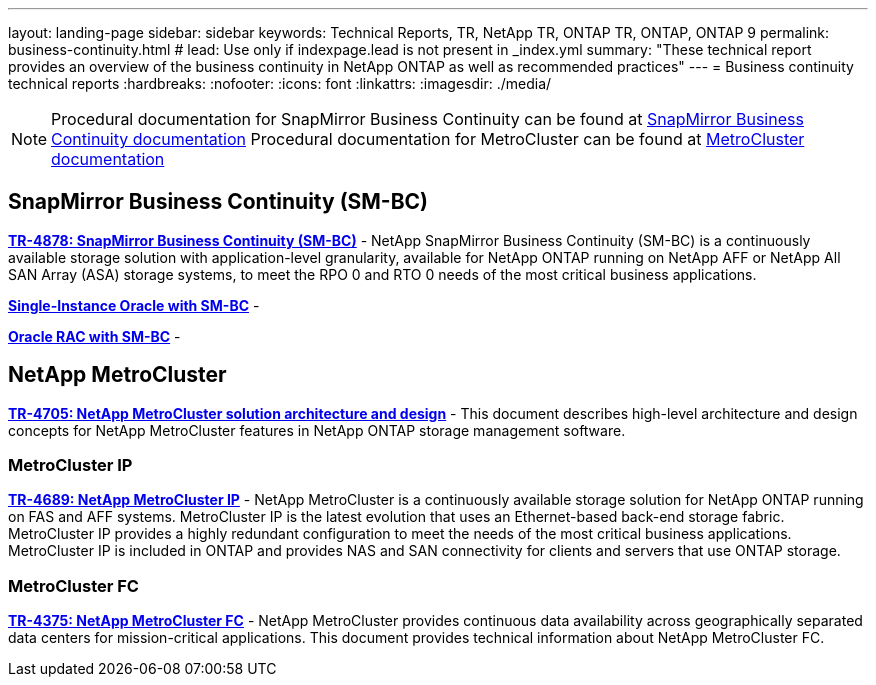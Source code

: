 ---
layout: landing-page
sidebar: sidebar
keywords: Technical Reports, TR, NetApp TR, ONTAP TR, ONTAP, ONTAP 9
permalink: business-continuity.html
# lead: Use only if indexpage.lead is not present in _index.yml
summary: "These technical report provides an overview of the business continuity in NetApp ONTAP as well as recommended practices"
---
= Business continuity technical reports
:hardbreaks:
:nofooter:
:icons: font
:linkattrs:
:imagesdir: ./media/

[NOTE]
====
Procedural documentation for SnapMirror Business Continuity can be found at link:https://docs.netapp.com/us-en/ontap/smbc/index.html[SnapMirror Business Continuity documentation]
Procedural documentation for MetroCluster can be found at link:https://docs.netapp.com/us-en/ontap-metrocluster/index.html[MetroCluster documentation]
====

// Last Update - Version - current pdf owner
// Nov 2022 - 9.12.1 - Stephen Galla
== SnapMirror Business Continuity (SM-BC)
*link:https://www.netapp.com/pdf.html?item=/media/21888-tr-4878.pdf[TR-4878: SnapMirror Business Continuity (SM-BC)^]* - NetApp SnapMirror Business Continuity (SM-BC) is a continuously available storage solution with application-level granularity, available for NetApp ONTAP running on NetApp AFF or NetApp All SAN Array (ASA) storage systems, to meet the RPO 0 and RTO 0 needs of the most critical business applications.

//
*link:https://review.docs.netapp.com/us-en/ontap-apps-dbs_jfs/oracle/smbc/si.html[Single-Instance Oracle with SM-BC^]* - 

*link:https://review.docs.netapp.com/us-en/ontap-apps-dbs_jfs/oracle/smbc/rac.html[Oracle RAC with SM-BC^]* - 

== NetApp MetroCluster
// Apr 2023 - 9.12.1 - Stephen Galla
*link:https://www.netapp.com/pdf.html?item=/media/13480-tr4705.pdf[TR-4705: NetApp MetroCluster solution architecture and design^]* - This document describes high-level architecture and design concepts for NetApp MetroCluster features in NetApp ONTAP storage management software.

=== MetroCluster IP
// May 2023 - 9.12.1 - Stephen Galla
*link:http://www.netapp.com/us/media/tr-4689.pdf[TR-4689: NetApp MetroCluster IP^]* - NetApp MetroCluster is a continuously available storage solution for NetApp ONTAP running on FAS and AFF systems. MetroCluster IP is the latest evolution that uses an Ethernet-based back-end storage fabric. MetroCluster IP provides a highly redundant configuration to meet the needs of the most critical business applications. MetroCluster IP is included in ONTAP and provides NAS and SAN connectivity for clients and servers that use ONTAP storage.

=== MetroCluster FC
// Oct 2021 - 9.9.1 - Cheryl George
*link:https://www.netapp.com/pdf.html?item=/media/13482-tr4375.pdf[TR-4375: NetApp MetroCluster FC^]* - NetApp MetroCluster provides continuous data availability across geographically separated data centers for mission-critical applications. This document provides technical information about NetApp MetroCluster FC.